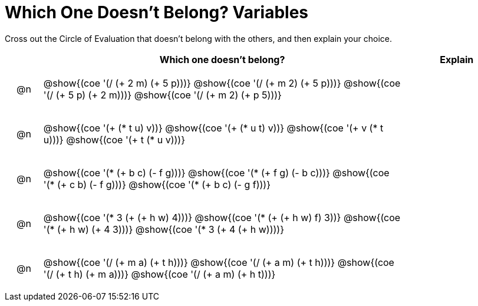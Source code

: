[.landscape]
= Which One Doesn't Belong? Variables

Cross out the Circle of Evaluation that doesn't belong with the others, and then explain your choice.

++++
<style>
div.circleevalsexp { width: auto; }

/* for table cells with immediate .content children, which have immediate
 * .paragraph children: use flex to space them evenly and center vertically
*/
td > .content > .paragraph {
  display: flex;
  align-items: center;
  justify-content: space-around;
}
</style>
++++

[.FillVerticalSpace, cols="<.^1a,^.^10a,^.^3a",stripes="none", options="header"]
|===
| 	 | Which one doesn't belong?  |Explain

| @n
| @show{(coe '(/ (+ 2 m) (+ 5 p)))}
@show{(coe '(/ (+ m 2) (+ 5 p)))}
@show{(coe '(/ (+ 5 p) (+ 2 m)))}
@show{(coe '(/ (+ m 2) (+ p 5)))}
|

| @n
| @show{(coe '(+ (* t u) v))}
@show{(coe '(+ (* u t) v))}
@show{(coe '(+ v (* t u)))}
@show{(coe '(+ t (* u v)))}
|


| @n
| @show{(coe '(* (+ b c) (- f g)))}
@show{(coe '(* (+ f g) (- b c)))}
@show{(coe '(* (+ c b) (- f g)))}
@show{(coe '(* (+ b c) (- g f)))}|


| @n
| @show{(coe '(* 3 (+ (+ h w) 4)))}
@show{(coe '(* (+ (+ h w) f) 3))}
@show{(coe '(* (+ h w) (+ 4 3)))}
@show{(coe '(* 3 (+ 4 (+ h w))))}
|


| @n
| @show{(coe '(/ (+ m a) (+ t h)))}
@show{(coe '(/ (+ a m) (+ t h)))}
@show{(coe '(/ (+ t h) (+ m a)))}
@show{(coe '(/ (+ a m) (+ h t)))}
|


|===


